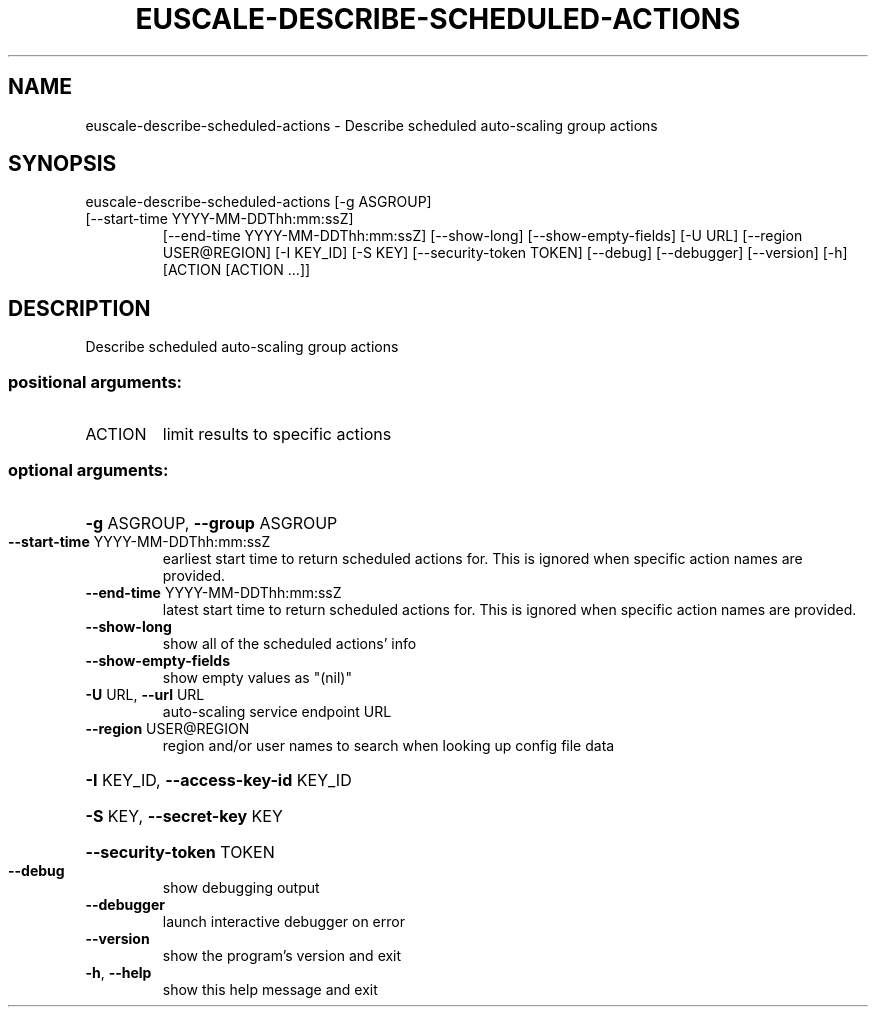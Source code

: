 .\" DO NOT MODIFY THIS FILE!  It was generated by help2man 1.47.3.
.TH EUSCALE-DESCRIBE-SCHEDULED-ACTIONS "1" "March 2016" "euca2ools 3.2" "User Commands"
.SH NAME
euscale-describe-scheduled-actions \- Describe scheduled auto-scaling group actions
.SH SYNOPSIS
euscale\-describe\-scheduled\-actions [\-g ASGROUP]
.TP
[\-\-start\-time YYYY\-MM\-DDThh:mm:ssZ]
[\-\-end\-time YYYY\-MM\-DDThh:mm:ssZ]
[\-\-show\-long] [\-\-show\-empty\-fields]
[\-U URL] [\-\-region USER@REGION]
[\-I KEY_ID] [\-S KEY]
[\-\-security\-token TOKEN] [\-\-debug]
[\-\-debugger] [\-\-version] [\-h]
[ACTION [ACTION ...]]
.SH DESCRIPTION
Describe scheduled auto\-scaling group actions
.SS "positional arguments:"
.TP
ACTION
limit results to specific actions
.SS "optional arguments:"
.HP
\fB\-g\fR ASGROUP, \fB\-\-group\fR ASGROUP
.TP
\fB\-\-start\-time\fR YYYY\-MM\-DDThh:mm:ssZ
earliest start time to return scheduled actions for.
This is ignored when specific action names are
provided.
.TP
\fB\-\-end\-time\fR YYYY\-MM\-DDThh:mm:ssZ
latest start time to return scheduled actions for.
This is ignored when specific action names are
provided.
.TP
\fB\-\-show\-long\fR
show all of the scheduled actions' info
.TP
\fB\-\-show\-empty\-fields\fR
show empty values as "(nil)"
.TP
\fB\-U\fR URL, \fB\-\-url\fR URL
auto\-scaling service endpoint URL
.TP
\fB\-\-region\fR USER@REGION
region and/or user names to search when looking up
config file data
.HP
\fB\-I\fR KEY_ID, \fB\-\-access\-key\-id\fR KEY_ID
.HP
\fB\-S\fR KEY, \fB\-\-secret\-key\fR KEY
.HP
\fB\-\-security\-token\fR TOKEN
.TP
\fB\-\-debug\fR
show debugging output
.TP
\fB\-\-debugger\fR
launch interactive debugger on error
.TP
\fB\-\-version\fR
show the program's version and exit
.TP
\fB\-h\fR, \fB\-\-help\fR
show this help message and exit
